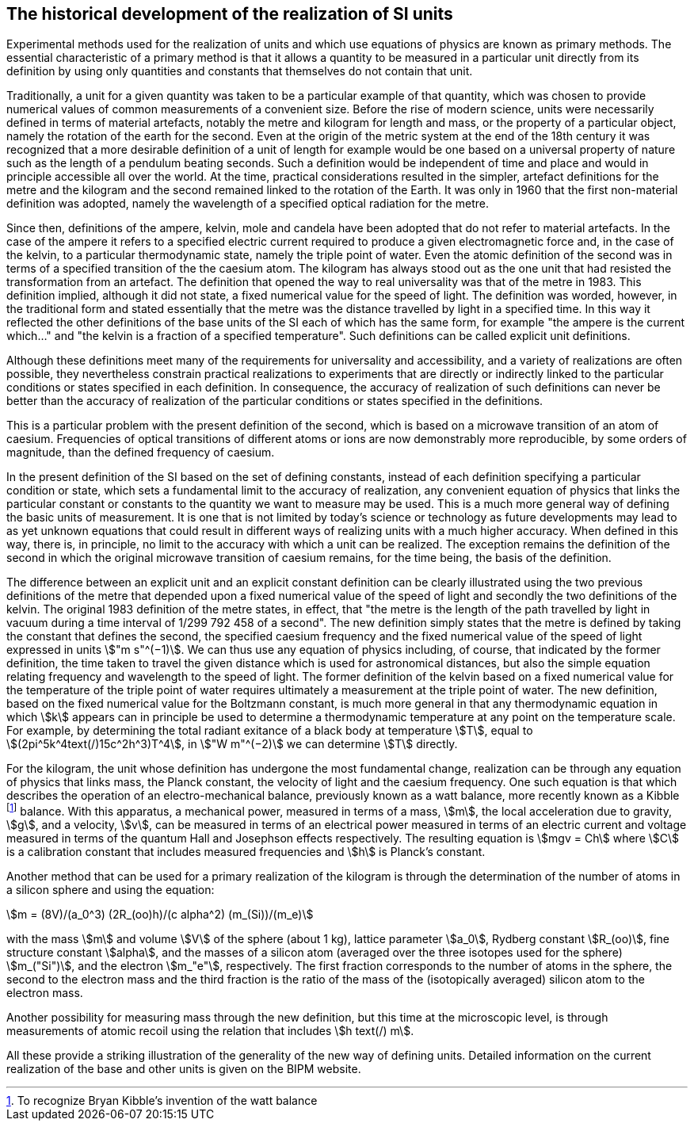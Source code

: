 == The historical development of the realization of SI units

Experimental methods used for the realization of units and which use equations of physics are known as primary methods. The essential characteristic of a primary method is that it allows a quantity to be measured in a particular unit directly from its definition by using only quantities and constants that themselves do not contain that unit.

Traditionally, a unit for a given quantity was taken to be a particular example of that quantity, which was chosen to provide numerical values of common measurements of a convenient size. Before the rise of modern science, units were necessarily defined in terms of material artefacts, notably the metre and kilogram for length and mass, or the property of a particular object, namely the rotation of the earth for the second. Even at the origin of the metric system at the end of the 18th century it was recognized that a more desirable definition of a unit of length for example would be one based on a universal property of nature such as the length of a pendulum beating seconds. Such a definition would be independent of time and place and would in principle accessible all over the world. At the time, practical considerations resulted in the simpler, artefact definitions for the metre and the kilogram and the second remained linked to the rotation of the Earth. It was only in 1960 that the first non-material definition was adopted, namely the wavelength of a specified optical radiation for the metre.

Since then, definitions of the ampere, kelvin, mole and candela have been adopted that do not refer to material artefacts. In the case of the ampere it refers to a specified electric current required to produce a given electromagnetic force and, in the case of the kelvin, to a particular thermodynamic state, namely the triple point of water. Even the atomic definition of the second was in terms of a specified transition of the the caesium atom. The kilogram has always stood out as the one unit that had resisted the transformation from an artefact. The definition that opened the way to real universality was that of the metre in 1983. This definition implied, although it did not state, a fixed numerical value for the speed of light. The definition was worded, however, in the traditional form and stated essentially that the metre was the distance travelled by light in a specified time. In this way it reflected the other definitions of the base units of the SI each of which has the same form, for example "the ampere is the current which..." and "the kelvin is a fraction of a specified temperature". Such definitions can be called explicit unit definitions.

Although these definitions meet many of the requirements for universality and accessibility, and a variety of realizations are often possible, they nevertheless constrain practical realizations to experiments that are directly or indirectly linked to the particular conditions or states specified in each definition. In consequence, the accuracy of realization of such definitions can never be better than the accuracy of realization of the particular conditions or states specified in the definitions.

This is a particular problem with the present definition of the second, which is based on a microwave transition of an atom of caesium. Frequencies of optical transitions of different atoms or ions are now demonstrably more reproducible, by some orders of magnitude, than the defined frequency of caesium.

In the present definition of the SI based on the set of defining constants, instead of each definition specifying a particular condition or state, which sets a fundamental limit to the accuracy of realization, any convenient equation of physics that links the particular constant or constants to the quantity we want to measure may be used. This is a much more general way of defining the basic units of measurement. It is one that is not limited by today's science or technology as future developments may lead to as yet unknown equations that could result in different ways of realizing units with a much higher accuracy. When defined in this way, there is, in principle, no limit to the accuracy with which a unit can be realized. The exception remains the definition of the second in which the original microwave transition of caesium remains, for the time being, the basis of the definition.

The difference between an explicit unit and an explicit constant definition can be clearly illustrated using the two previous definitions of the metre that depended upon a fixed numerical value of the speed of light and secondly the two definitions of the kelvin. The original 1983 definition of the metre states, in effect, that "the metre is the length of the path travelled by light in vacuum during a time interval of 1/299 792 458 of a second". The new definition simply states that the metre is defined by taking the constant that defines the second, the specified caesium frequency and the fixed numerical value of the speed of light expressed in units stem:["m s"^(−1)]. We can thus use any equation of physics including, of course, that indicated by the former definition, the time taken to travel the given distance which is used for astronomical distances, but also the simple equation relating frequency and wavelength to the speed of light. The former definition of the kelvin based on a fixed numerical value for the temperature of the triple point of water requires ultimately a measurement at the triple point of water. The new definition, based on the fixed numerical value for the Boltzmann constant, is much more general in that any thermodynamic equation in which stem:[k] appears can in principle be used to determine a thermodynamic temperature at any point on the temperature scale. For example, by determining the total radiant exitance of a black body at temperature stem:[T], equal to stem:[(2pi^5k^4text(/)15c^2h^3)T^4], in stem:["W m"^(−2)] we can determine stem:[T] directly.

For the kilogram, the unit whose definition has undergone the most fundamental change, realization can be through any equation of physics that links mass, the Planck constant, the velocity of light and the caesium frequency. One such equation is that which describes the operation of an electro-mechanical balance, previously known as a watt balance, more recently known as a Kibble footnote:[To recognize Bryan Kibble's invention of the watt balance] balance. With this apparatus, a mechanical power, measured in terms of a mass, stem:[m], the local acceleration due to gravity, stem:[g], and a velocity, stem:[v], can be measured in terms of an electrical power measured in terms of an electric current and voltage measured in terms of the quantum Hall and Josephson effects respectively. The resulting equation is stem:[mgv = Ch] where stem:[C] is a calibration constant that includes measured frequencies and stem:[h] is Planck's constant.

Another method that can be used for a primary realization of the kilogram is through the determination of the number of atoms in a silicon sphere and using the equation:

[stem%unnumbered]
++++
m = (8V)/(a_0^3) (2R_(oo)h)/(c alpha^2) (m_(Si))/(m_e)
++++

with the mass stem:[m] and volume stem:[V] of the sphere (about 1 kg), lattice parameter stem:[a_0], Rydberg constant stem:[R_(oo)], fine structure constant stem:[alpha], and the masses of a silicon atom (averaged over the three isotopes used for the sphere) stem:[m_("Si")], and the electron stem:[m_"e"], respectively. The first fraction corresponds to the number of atoms in the sphere, the second to the electron mass and the third fraction is the ratio of the mass of the (isotopically averaged) silicon atom to the electron mass.

Another possibility for measuring mass through the new definition, but this time at the microscopic level, is through measurements of atomic recoil using the relation that includes stem:[h text(/) m].

All these provide a striking illustration of the generality of the new way of defining units. Detailed information on the current realization of the base and other units is given on the BIPM website.
